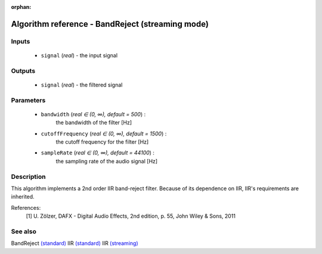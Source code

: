 :orphan:

Algorithm reference - BandReject (streaming mode)
=================================================

Inputs
------

 - ``signal`` (*real*) - the input signal

Outputs
-------

 - ``signal`` (*real*) - the filtered signal

Parameters
----------

 - ``bandwidth`` (*real ∈ (0, ∞), default = 500*) :
     the bandwidth of the filter [Hz]
 - ``cutoffFrequency`` (*real ∈ (0, ∞), default = 1500*) :
     the cutoff frequency for the filter [Hz]
 - ``sampleRate`` (*real ∈ (0, ∞), default = 44100*) :
     the sampling rate of the audio signal [Hz]

Description
-----------

This algorithm implements a 2nd order IIR band-reject filter. Because of its dependence on IIR, IIR's requirements are inherited.


References:
  [1] U. Zölzer, DAFX - Digital Audio Effects, 2nd edition, p. 55,
  John Wiley & Sons, 2011


See also
--------

BandReject `(standard) <std_BandReject.html>`__
IIR `(standard) <std_IIR.html>`__
IIR `(streaming) <streaming_IIR.html>`__